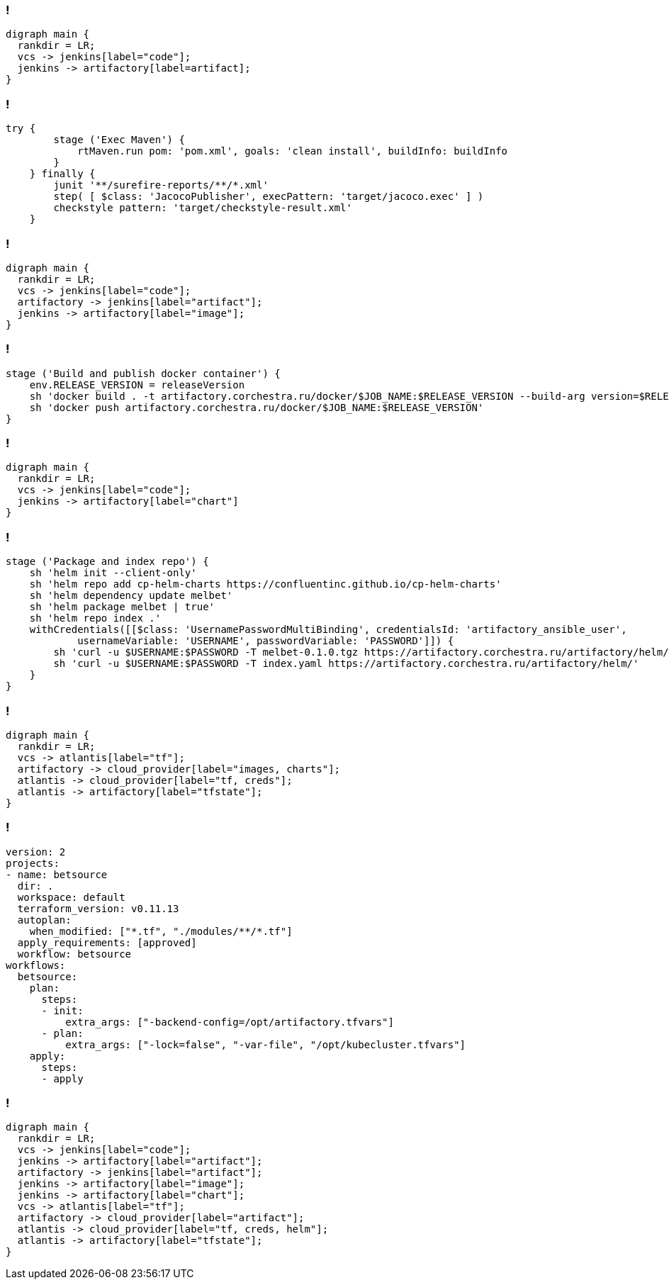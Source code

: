 :backend: revealjs
:revealjs_theme: white
:customcss: common.css
:revealjs_transition: none

=== !
["graphviz", "code_cycle", "svg"]
---------------------------------------------------------------------
digraph main {
  rankdir = LR;
  vcs -> jenkins[label="code"];
  jenkins -> artifactory[label=artifact];
}
---------------------------------------------------------------------

=== !
----
try {
        stage ('Exec Maven') {
            rtMaven.run pom: 'pom.xml', goals: 'clean install', buildInfo: buildInfo
        }
    } finally {
        junit '**/surefire-reports/**/*.xml'
        step( [ $class: 'JacocoPublisher', execPattern: 'target/jacoco.exec' ] )
        checkstyle pattern: 'target/checkstyle-result.xml'
    }
----

=== !
["graphviz", "image_cycle", "svg"]
---------------------------------------------------------------------
digraph main {
  rankdir = LR;
  vcs -> jenkins[label="code"];
  artifactory -> jenkins[label="artifact"];
  jenkins -> artifactory[label="image"];
}
---------------------------------------------------------------------

=== !
----
stage ('Build and publish docker container') {
    env.RELEASE_VERSION = releaseVersion
    sh 'docker build . -t artifactory.corchestra.ru/docker/$JOB_NAME:$RELEASE_VERSION --build-arg version=$RELEASE_VERSION'
    sh 'docker push artifactory.corchestra.ru/docker/$JOB_NAME:$RELEASE_VERSION'
}
----

=== !
["graphviz", "chart_cycle", "svg"]
---------------------------------------------------------------------
digraph main {
  rankdir = LR;
  vcs -> jenkins[label="code"];
  jenkins -> artifactory[label="chart"]
}
---------------------------------------------------------------------

=== !
----
stage ('Package and index repo') {
    sh 'helm init --client-only'
    sh 'helm repo add cp-helm-charts https://confluentinc.github.io/cp-helm-charts'
    sh 'helm dependency update melbet'
    sh 'helm package melbet | true'
    sh 'helm repo index .'
    withCredentials([[$class: 'UsernamePasswordMultiBinding', credentialsId: 'artifactory_ansible_user',
            usernameVariable: 'USERNAME', passwordVariable: 'PASSWORD']]) {
        sh 'curl -u $USERNAME:$PASSWORD -T melbet-0.1.0.tgz https://artifactory.corchestra.ru/artifactory/helm/'
        sh 'curl -u $USERNAME:$PASSWORD -T index.yaml https://artifactory.corchestra.ru/artifactory/helm/'
    }
}
----

=== !
["graphviz", "infra_cycle", "svg"]
---------------------------------------------------------------------
digraph main {
  rankdir = LR;
  vcs -> atlantis[label="tf"];
  artifactory -> cloud_provider[label="images, charts"];
  atlantis -> cloud_provider[label="tf, creds"];
  atlantis -> artifactory[label="tfstate"];
}
---------------------------------------------------------------------

=== !
----
version: 2
projects:
- name: betsource
  dir: .
  workspace: default
  terraform_version: v0.11.13
  autoplan:
    when_modified: ["*.tf", "./modules/**/*.tf"]
  apply_requirements: [approved]
  workflow: betsource
workflows:
  betsource:
    plan:
      steps:
      - init:
          extra_args: ["-backend-config=/opt/artifactory.tfvars"]
      - plan:
          extra_args: ["-lock=false", "-var-file", "/opt/kubecluster.tfvars"]
    apply:
      steps:
      - apply
----

=== !
["graphviz", "all_cycle", "svg"]
---------------------------------------------------------------------
digraph main {
  rankdir = LR;
  vcs -> jenkins[label="code"];
  jenkins -> artifactory[label="artifact"];
  artifactory -> jenkins[label="artifact"];
  jenkins -> artifactory[label="image"];
  jenkins -> artifactory[label="chart"];
  vcs -> atlantis[label="tf"];
  artifactory -> cloud_provider[label="artifact"];
  atlantis -> cloud_provider[label="tf, creds, helm"];
  atlantis -> artifactory[label="tfstate"];
}
---------------------------------------------------------------------
